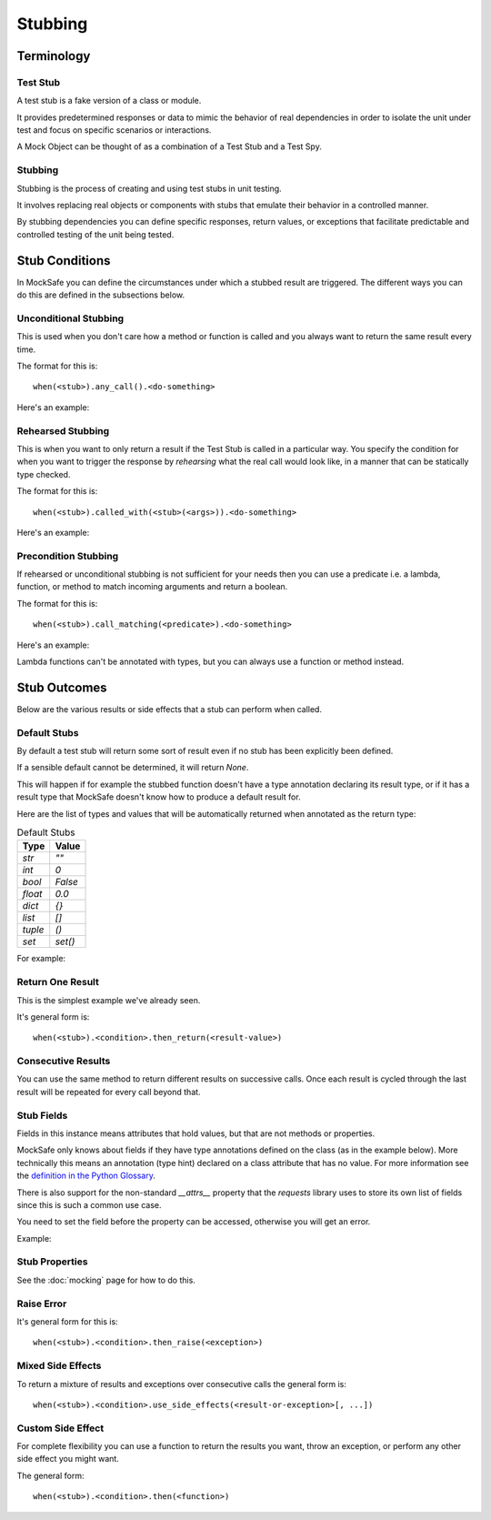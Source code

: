 Stubbing
========

Terminology
-----------

Test Stub
^^^^^^^^^

A test stub is a fake version of a class or module.

It provides predetermined responses or data to mimic the behavior of real dependencies in order to isolate the unit under test and focus on specific scenarios or interactions.

A Mock Object can be thought of as a combination of a Test Stub and a Test Spy.

Stubbing
^^^^^^^^

Stubbing is the process of creating and using test stubs in unit testing.

It involves replacing real objects or components with stubs that emulate their behavior in a controlled manner.

By stubbing dependencies you can define specific responses, return values, or exceptions that facilitate predictable and controlled testing of the unit being tested.


Stub Conditions
---------------

In MockSafe you can define the circumstances under which a stubbed
result are triggered. The different ways you can do this are defined
in the subsections below.


Unconditional Stubbing
^^^^^^^^^^^^^^^^^^^^^^

This is used when you don't care how a method or function is called
and you always want to return the same result every time.

The format for this is::

    when(<stub>).any_call().<do-something>


Here's an example:

.. doctest::

    >>> from mocksafe import mock, when, that

    >>> class Lumberjack:
    ...     def chop(self, tree: str) -> str:
    ...        return "TODO"

    >>> mock_lumberjack: Lumberjack = mock(Lumberjack)

    >>> when(mock_lumberjack.chop).any_call().then_return(
    ...     "I sleep all night, I work all day."
    ... )

    >>> mock_lumberjack.chop("Blue Spruce")
    'I sleep all night, I work all day.'

    >>> mock_lumberjack.chop("Norwegian Pine")
    'I sleep all night, I work all day.'


Rehearsed Stubbing
^^^^^^^^^^^^^^^^^^

This is when you want to only return a result if the Test Stub
is called in a particular way. You specify the condition for
when you want to trigger the response by *rehearsing* what the
real call would look like, in a manner that can be statically
type checked.

The format for this is::

    when(<stub>).called_with(<stub>(<args>)).<do-something>


Here's an example:

.. doctest::

    >>> when(
    ...     mock_lumberjack.chop
    ... ).called_with(
    ...     mock_lumberjack.chop("Oak")  # The rehearsal
    ... ).then_return(
    ...     "I'm a lumberjack and I'm okay!"
    ... )

    >>> mock_lumberjack.chop("Oak")
    "I'm a lumberjack and I'm okay!"

    >>> mock_lumberjack.chop("Cherry")
    'I sleep all night, I work all day.'


Precondition Stubbing
^^^^^^^^^^^^^^^^^^^^^

If rehearsed or unconditional stubbing is not sufficient for your needs
then you can use a predicate i.e. a lambda, function, or method to
match incoming arguments and return a boolean.


The format for this is::

    when(<stub>).call_matching(<predicate>).<do-something>


Here's an example:

.. doctest::

    >>> # Stub the chop method again but conditionally
    >>> when(
    ...     mock_lumberjack.chop
    ... ).call_matching(
    ...     lambda tree: "oak" in tree.lower()
    ... ).then_return(
    ...     "I'm a lumberjack and I'm okay!"
    ... )

    >>> mock_lumberjack.chop("White Oak")
    "I'm a lumberjack and I'm okay!"

    >>> mock_lumberjack.chop("Swamp Spanish Oak")
    "I'm a lumberjack and I'm okay!"

    >>> # Our stub doesn't speak Latin
    >>> mock_lumberjack.chop("Quercus gravesii")
    'I sleep all night, I work all day.'


Lambda functions can't be annotated with types, but you
can always use a function or method instead.


.. doctest::

    >>> def oak_tree(tree: str) -> bool:
    ...     return "oak" in tree.lower() or "quercus" in tree.lower()

    >>> # Stub the chop method again but conditionally
    >>> when(mock_lumberjack.chop).call_matching(oak_tree).then_return(
    ...    "I'm a lumberjack and I'm okay!"
    ... )

    >>> # Our stub now understands the Latin name as well
    >>> mock_lumberjack.chop("Quercus chapmanii")
    "I'm a lumberjack and I'm okay!"


Stub Outcomes
-------------

Below are the various results or side effects that a stub
can perform when called.

Default Stubs
^^^^^^^^^^^^^

By default a test stub will return some sort of result
even if no stub has been explicitly been defined.

If a sensible default cannot be determined, it will
return `None`.

This will happen if for example the stubbed function
doesn't have a type annotation declaring its result
type, or if it has a result type that MockSafe doesn't
know how to produce a default result for.

Here are the list of types and values that will be
automatically returned when annotated as the return type:

.. table:: Default Stubs
    :widths: auto

    ========  ========
    Type      Value
    ========  ========
    `str`     `""`
    `int`     `0`
    `bool`    `False`
    `float`   `0.0`
    `dict`    `{}`
    `list`    `[]`
    `tuple`   `()`
    `set`     `set()`
    ========  ========


For example:

.. doctest::

    >>> class GrailSeeker:
    ...     def found_holy_grail_yet() -> bool:
    ...         raise NotImplementedError()
    ...
    ...     def shrubberies_posessed() -> set:
    ...         raise NotImplementedError()

    >>> mock(GrailSeeker).found_holy_grail_yet()
    False

    >>> len(mock(GrailSeeker).shrubberies_posessed())
    0


Return One Result
^^^^^^^^^^^^^^^^^

This is the simplest example we've already seen.

It's general form is::

    when(<stub>).<condition>.then_return(<result-value>)

Consecutive Results
^^^^^^^^^^^^^^^^^^^

You can use the same method to return different results on
successive calls. Once each result is cycled through the
last result will be repeated for every call beyond that.

.. doctest::

    >>> class Waitress:
    ...     def get_next_menu_item(self) -> str:
    ...         return "Spam"

    >>> mock_waitress: Waitress = mock(Waitress)

    >>> when(mock_waitress.get_next_menu_item).any_call().then_return(
    ...     "Eggs and spam",
    ...     "Spam, bacon, sausage, and spam",
    ...     "Spam, egg, spam, spam, bacon, and spam",
    ...     "Spam, spam, spam, egg, and spam",
    ... )

    >>> mock_waitress.get_next_menu_item()
    'Eggs and spam'

    >>> mock_waitress.get_next_menu_item()
    'Spam, bacon, sausage, and spam'


Stub Fields
^^^^^^^^^^^

Fields in this instance means attributes that hold values, but that are not methods or properties.

MockSafe only knows about fields if they have type annotations defined on the class (as in the example below).
More technically this means an annotation (type hint) declared on a class attribute that has no value.
For more information see the `definition in the Python Glossary <https://docs.python.org/3/glossary.html#term-variable-annotation>`_.

There is also support for the non-standard `__attrs__` property that the `requests` library uses to store its own list of fields since this is such a common use case.

You need to set the field before the property can be accessed, otherwise you will get an error.

Example:

.. doctest::

    >>> from mocksafe import mock

    >>> class HolyHandGrenade:
    ...     countdown: int

    >>> mock_hhg: HolyHandGrenade = mock(HolyHandGrenade)

    >>> mock_hhg.countdown
    Traceback (most recent call last):
    ...
    AttributeError: SafeMock[HolyHandGrenade#6].countdown field value not stubbed.

    >>> mock_hhg.countdown = 3
    >>> mock_hhg.countdown
    3


Stub Properties
^^^^^^^^^^^^^^^

See the :doc:`mocking` page for how to do this.


Raise Error
^^^^^^^^^^^

It's general form for this is::

    when(<stub>).<condition>.then_raise(<exception>)


.. doctest::

    >>> class SpanishInquisition:
    ...     def surprise(self) -> str:
    ...         return "Our chief weapons: fear, surprise, ruthless efficiency, ..."

    >>> mock_inquisition = mock(SpanishInquisition)

    >>> when(mock_inquisition.surprise).any_call().then_raise(
    ...     Exception("NOBODY expects the Spanish Inquisition!")
    ... )

    >>> mock_inquisition.surprise()
    Traceback (most recent call last):
    ...
    Exception: NOBODY expects the Spanish Inquisition!


Mixed Side Effects
^^^^^^^^^^^^^^^^^^

To return a mixture of results and exceptions over consecutive calls
the general form is::

    when(<stub>).<condition>.use_side_effects(<result-or-exception>[, ...])

.. doctest::

    >>> class CheeseShop:
    ...     def check_stock(self, cheese: str) -> bool:
    ...         return False

    >>> cheese_shop: CheeseShop = mock(CheeseShop)

    >>> when(cheese_shop.check_stock).any_call().use_side_effects(
    ...    False,
    ...    False,
    ...    ValueError("The cat's eaten it."),
    ...    ValueError("Normally, sir, yes, but today the van broke down."),
    ...    False,
    ... )

    >>> cheese_shop.check_stock("Stilton")
    False

    >>> cheese_shop.check_stock("Norwegian Jarlsberg")
    False

    >>> cheese_shop.check_stock("Camembert")
    Traceback (most recent call last):
    ...
    ValueError: The cat's eaten it.

    >>> cheese_shop.check_stock("Venezuelan beaver cheese")
    Traceback (most recent call last):
    ...
    ValueError: Normally, sir, yes, but today the van broke down.

    >>> cheese_shop.check_stock("Gorgonzola")
    False

    >>> cheese_shop.check_stock("Any cheese at all")
    False


Custom Side Effect
^^^^^^^^^^^^^^^^^^

For complete flexibility you can use a function to return
the results you want, throw an exception, or perform any
other side effect you might want.

The general form::

    when(<stub>).<condition>.then(<function>)


.. doctest::

    >>> class CheeseShop:
    ...     def ask_for_cheese(self, cheese: str) -> str:
    ...         return "Sorry."

    >>> mock_shop: CheeseShop = mock(CheeseShop)

    >>> when(mock_shop.ask_for_cheese).any_call().then(
    ...    lambda cheese: f"I'm afraid we're fresh out of {cheese}, sir."
    ... )

    >>> mock_shop.ask_for_cheese("Red Leicester")
    "I'm afraid we're fresh out of Red Leicester, sir."

    >>> mock_shop.ask_for_cheese("Gruyère")
    "I'm afraid we're fresh out of Gruyère, sir."

